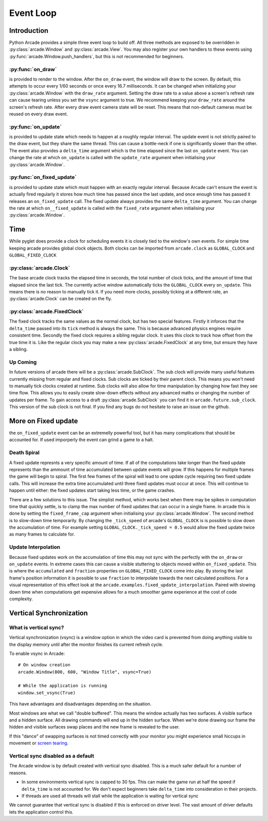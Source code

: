 Event Loop
==========

Introduction
------------

Python Arcade provides a simple three event loop to build off.
All three methods are exposed to be overridden in :py:class:`arcade.Window`
and :py:class:`arcade.View`. You may also register your own handlers
to these events using :py:func:`arcade.Window.push_handlers`, but this is
not recommended for beginners.

:py:func:`on_draw`
^^^^^^^^^^^^^^^^^^
is provided to render to the window. After the ``on_draw`` event, the window
will draw to the screen. By default, this attempts to occur every 1/60 seconds
or once every 16.7 milliseconds. It can be changed when initializing your
:py:class:`arcade.Window` with the ``draw_rate`` argument. Setting the draw rate
to a value above a screen's refresh rate can cause tearing unless you set the
``vsync`` argument to true. We recommend keeping your ``draw_rate`` around the
screen's refresh rate. After every draw event camera state will be reset. 
This means that non-default cameras must be reused on every draw event.

:py:func:`on_update`
^^^^^^^^^^^^^^^^^^^^
is provided to update state which needs to happen at a roughly regular interval.
The update event is not strictly paired to the draw event, but they share the same
thread. This can cause a bottle-neck if one is significantly slower than the other.
The event also provides a ``delta_time`` argument which is the time elapsed since the
last ``on_update`` event. You can change the rate at which ``on_update`` is called with
the ``update_rate`` argument when initialising your :py:class:`arcade.Window`.

:py:func:`on_fixed_update`
^^^^^^^^^^^^^^^^^^^^^^^^^^
is provided to update state which must happen with an exactly regular interval.
Because Arcade can't ensure the event is actually fired regularly it stores how
much time has passed since the last update, and once enough time has passed it
releases an ``on_fixed_update`` call. The fixed update always provides the same
``delta_time`` argument. You can change the rate at which ``on__fixed_update`` is 
called with the ``fixed_rate`` argument when initialising your :py:class:`arcade.Window`.

Time
----
While pyglet does provide a clock for scheduling events it is closely tied
to the window's own events. For simple time keeping arcade provides global
clock objects. Both clocks can be imported from ``arcade.clock`` as 
``GLOBAL_CLOCK`` and ``GLOBAL_FIXED_CLOCK``

:py:class:`arcade.Clock`
^^^^^^^^^^^^^^^^^^^^^^^^
The base arcade clock tracks the elapsed time in seconds, the total number
of clock ticks, and the amount of time that elapsed since the last tick.
The currently active window automatically ticks the ``GLOBAL_CLOCK`` every ``on_update``.
This means there is no reason to manually tick it. If you need more
clocks, possibly ticking at a different rate, an :py:class:`arcade.Clock`
can be created on the fly.

:py:class:`arcade.FixedClock`
^^^^^^^^^^^^^^^^^^^^^^^^^^^^^
The fixed clock tracks the same values as the normal clock, but has two special features.
Firstly it inforces that the ``delta_time`` passed into its ``tick`` method is always the same.
This is because advanced physics engines require consistent time. Secondly the fixed clock
requires a sibling regular clock. It uses this clock to track how offset from the true time it is.
Like the regular clock you may make a new :py:class:`arcade.FixedClock` at any time,
but ensure they have a sibling.

Up Coming
^^^^^^^^^
In future versions of arcade there will be a :py:class:`arcade.SubClock`. The sub clock will
provide many useful features currently missing from regular and fixed clocks. Sub clocks are 
ticked by their parent clock. This means you won't need to manually tick clocks created at runtime.
Sub clocks will also allow for time manipulation by changing how fast they see time flow. This
allows you to easily create slow-down effects without any advanced maths or changing the number of 
updates per frame. To gain access to a draft :py:class:`arcade.SubClock` you can find it in
``arcade.future.sub_clock``. This version of the sub clock is not final. If you find any bugs do
not hesitate to raise an issue on the github.

More on Fixed update
--------------------
the ``on_fixed_update`` event can be an extremelly powerful tool, but it has many complications
that should be accounted for. If used imporperly the event can grind a game to a halt.

Death Spiral
^^^^^^^^^^^^
A fixed update represnts a very specific amount of time. If all of the computations take
longer than the fixed update represents than the ammount of time accumulated between update
events will grow. If this happens for multiple frames the game will begin to spiral. The 
first few frames of the spiral will lead to one update cycle requiring two fixed update
calls. This will increase the extra time accumulated until three fixed updates must occur at once.
This will continue to happen until either: the fixed updates start taking less time, or the game 
crashes.

There are a few solutions to this issue. The simplist method, which works best when there may be spikes in
computation time that quickly settle, is to clamp the max number of fixed updates that can occur in a single
frame. In arcade this is done by setting the ``fixed_frame_cap`` argument when initialising your
:py:class:`arcade.Window`. The second method is to slow-down time temporarily. By changing the
``_tick_speed`` of arcade's ``GLOBAL_CLOCK`` is is possible to slow down the accumulation of time.
For example setting ``GLOBAL_CLOCK._tick_speed = 0.5`` would allow the fixed update twice as many frames
to calculate for.

Update Interpolation
^^^^^^^^^^^^^^^^^^^^
Because fixed updates work on the accumulation of time this may not sync with the perfectly with 
the ``on_draw`` or ``on_update`` events. In extreme cases this can cause a visible stuttering to
objects moved within ``on_fixed_update``. This is where the ``accumulated`` and ``fraction`` properties
on ``GLOBAL_FIXED_CLOCK`` come into play. By storing the last frame's position information it is possible
to use ``fraction`` to interpolate towards the next calculated positions. For a visual representation of 
this effect look at the ``arcade.examples.fixed_update_interpolation``. Paired with slowing down time when
computations get expensive allows for a much smoother game experience at the cost of code complexity.

Vertical Synchronization
------------------------

What is vertical sync?
^^^^^^^^^^^^^^^^^^^^^^

Vertical synchronization (vsync) is a window option in which the
video card is prevented from doing anything visible to the display
memory until after the monitor finishes its current refresh cycle.

To enable vsync in Arcade::

    # On window creation
    arcade.Window(800, 600, "Window Title", vsync=True)

    # While the application is running
    window.set_vsync(True)

This have advantages and disadvantages depending on the situation.

Most windows are what we call "double buffered". This means
the window actually has two surfaces. A visible surface and a 
hidden surface. All drawing commands will end up in the
hidden surface. When we're done drawing our frame the hidden
and visible surfaces swap places and the new frame is revealed
to the user.

If this "dance" of swapping surfaces is not timed correctly 
with your monitor you might experience small hiccups in movement
or `screen tearing <https://en.wikipedia.org/wiki/Screen_tearing>`_.

Vertical sync disabled as a default
^^^^^^^^^^^^^^^^^^^^^^^^^^^^^^^^^^^

The Arcade window is by default created with vertical sync
disabled. This is a much safer default for
a number of reasons.

* In some environments vertical sync is capped to 30 fps.
  This can make the game run at half the speed if ``delta_time``
  is not accounted for. We don't expect beginners take
  ``delta_time`` into consideration in their projects.
* If threads are used all threads will stall while the
  application is waiting for vertical sync

We cannot guarantee that vertical sync is disabled if
this is enforced on driver level. The vast amount of
driver defaults lets the application control this.
